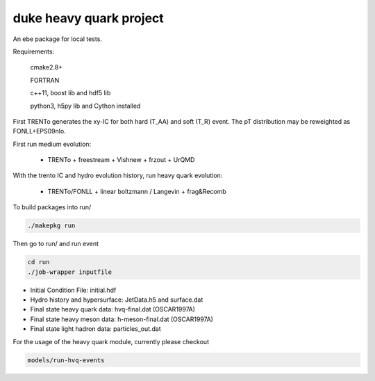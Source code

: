 duke heavy quark project
==========================

An ebe package for local tests.

Requirements:

  cmake2.8+
  
  FORTRAN

  c++11, boost lib and hdf5 lib

  python3, h5py lib and Cython installed

First TRENTo generates the xy-IC for both hard (T_AA) and soft (T_R) event.
The pT distribution may be reweighted as FONLL+EPS09nlo.

First run medium evolution:

   + TRENTo + freestream + Vishnew + frzout + UrQMD

With the trento IC and hydro evolution history, run heavy quark evolution:

   + TRENTo/FONLL + linear boltzmann / Langevin + frag&Recomb

To build packages into run/

.. code::

  ./makepkg run

Then go to run/ and run event

.. code::
  
  cd run
  ./job-wrapper inputfile

+ Initial Condition File: initial.hdf
+ Hydro history and hypersurface: JetData.h5 and surface.dat
+ Final state heavy quark data: hvq-final.dat (OSCAR1997A)
+ Final state heavy meson data: h-meson-final.dat (OSCAR1997A)
+ Final state light hadron data: particles_out.dat

For the usage of the heavy quark module, currently please checkout

.. code::

  models/run-hvq-events

